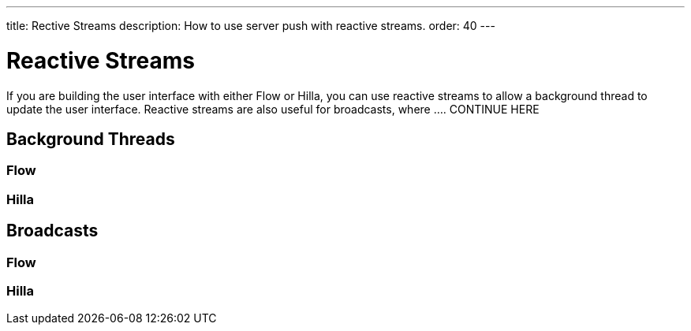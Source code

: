 ---
title: Rective Streams
description: How to use server push with reactive streams.
order: 40
---

// TODO Write the text first, and then worry about how to group the texts later. Hilla and Flow on the same page, or on different pages? 

= Reactive Streams

If you are building the user interface with either Flow or Hilla, you can use reactive streams to allow a background thread to update the user interface. Reactive streams are also useful for broadcasts, where .... CONTINUE HERE

== Background Threads

=== Flow

=== Hilla

== Broadcasts

=== Flow

=== Hilla

